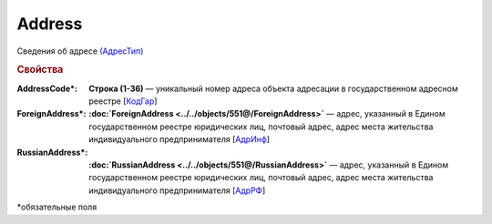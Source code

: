 Address
=========

Сведения об адресе `(АдресТип) <https://normativ.kontur.ru/document?moduleId=1&documentId=339634&rangeId=5993871>`_

.. rubric:: Свойства

:AddressCode\*:
  **Строка (1-36)** — уникальный номер адреса объекта адресации в государственном адресном реестре [`КодГар <https://normativ.kontur.ru/document?moduleId=1&documentId=339634&rangeId=5993873>`_]

:ForeignAddress\*:
  **:doc:`ForeignAddress <../../objects/551@/ForeignAddress>`** — адрес, указанный в Едином государственном реестре юридических лиц, почтовый адрес, адрес места жительства индивидуального предпринимателя [`АдрИнф <https://normativ.kontur.ru/document?moduleId=1&documentId=339634&rangeId=5993874>`_]

:RussianAddress\*:
  **:doc:`RussianAddress <../../objects/551@/RussianAddress>`** — адрес, указанный в Едином государственном реестре юридических лиц, почтовый адрес, адрес места жительства индивидуального предпринимателя [`АдрРФ <https://normativ.kontur.ru/document?moduleId=1&documentId=339634&rangeId=5993876>`_]


\*обязательные поля